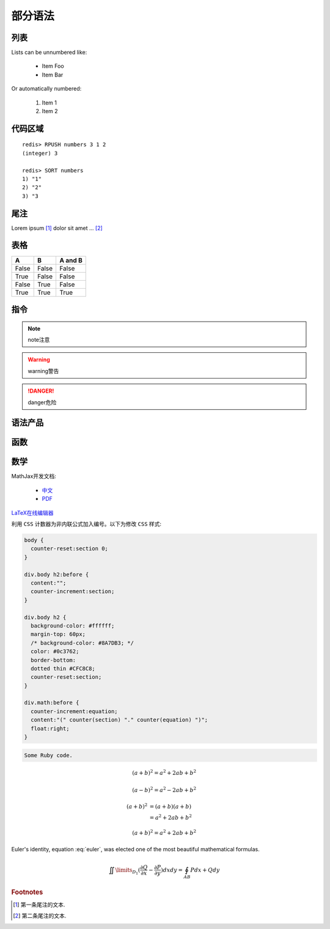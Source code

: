 ﻿部分语法
========


列表
----

Lists can be unnumbered like:

 * Item Foo
 * Item Bar

Or automatically numbered:

 #. Item 1
 #. Item 2


代码区域
--------

::

   redis> RPUSH numbers 3 1 2
   (integer) 3

   redis> SORT numbers
   1) "1"
   2) "2"
   3) "3

尾注
----

Lorem ipsum [#]_ dolor sit amet ... [#]_

表格
----

=====  =====  =======
A      B      A and B
=====  =====  =======
False  False  False
True   False  False
False  True   False
True   True   True
=====  =====  =======

指令
----

.. note:: 
   note注意

.. warning::
   warning警告
   
.. danger::
   danger危险



语法产品
--------
.. productionlist::
   try_stmt: try1_stmt | try2_stmt
   try1_stmt: "try" ":" `suite`
            : ("except" [`expression` ["," `target`]] ":" `suite`)+
            : ["else" ":" `suite`]
            : ["finally" ":" `suite`]
   try2_stmt: "try" ":" `suite`
            : "finally" ":" `suite`


函数
----

.. py:function:: format_exception(etype, value, tb[, limit=None])

   Format the exception with a traceback.

   :param etype: exception type
   :param value: exception value
   :param tb: traceback object
   :param limit: maximum number of stack frames to show
   :type limit: integer or None
   :rtype: list of strings
   
   
数学
----
MathJax开发文档:

 * `中文 <https://mathjax-chinese-doc.readthedocs.org/en/latest/>`_
 * `PDF <https://media.readthedocs.org/pdf/mathjax/v2.2-latest/mathjax.pdf/>`_
 
`LaTeX在线编辑器 <http://zh.numberempire.com/texequationeditor/equationeditor.php/>`_
	
利用 ``CSS`` 计数器为非内联公式加入编号。以下为修改 ``CSS`` 样式:

.. code-block:: css

   body {
     counter-reset:section 0;
   }
   
   div.body h2:before {
     content:"";
     counter-increment:section;
   }

   div.body h2 {
     background-color: #ffffff;
     margin-top: 60px;
     /* background-color: #8A7DB3; */ 
     color: #0c3762;
     border-bottom:
     dotted thin #CFC8C8;
     counter-reset:section;
   }
 
   div.math:before {
     counter-increment:equation;
     content:"(" counter(section) "." counter(equation) ")";
     float:right;
   }

.. code-block:: ruby

   Some Ruby code.
    
 	
.. math::

   (a + b)^2 = a^2 + 2ab + b^2

   (a - b)^2 = a^2 - 2ab + b^2
   
.. math::

   (a + b)^2  &=  (a + b)(a + b) \\
              &=  a^2 + 2ab + b^2

.. math:: (a + b)^2 = a^2 + 2ab + b^2

.. math::
   :nowrap:

   \begin{eqnarray}
      y    & = & ax^2 + bx + c \\
      f(x) & = & x^2 + 2xy + y^2
   \end{eqnarray}
   
.. math:: e^{i\pi} + 1 = 0
   :label: euler
          
Euler's identity, equation :eq:`euler`, was elected one of the most
beautiful mathematical formulas.

.. math::

   \iint\limits_{{D_1}} {(\frac{{\partial Q}}{{\partial x}} - \frac{{\partial P}}{{\partial y}})}dxdy = \oint_{AB} {Pdx + Qdy} 
   
.. rubric:: Footnotes

.. [#] 第一条尾注的文本.
.. [#] 第二条尾注的文本.
 